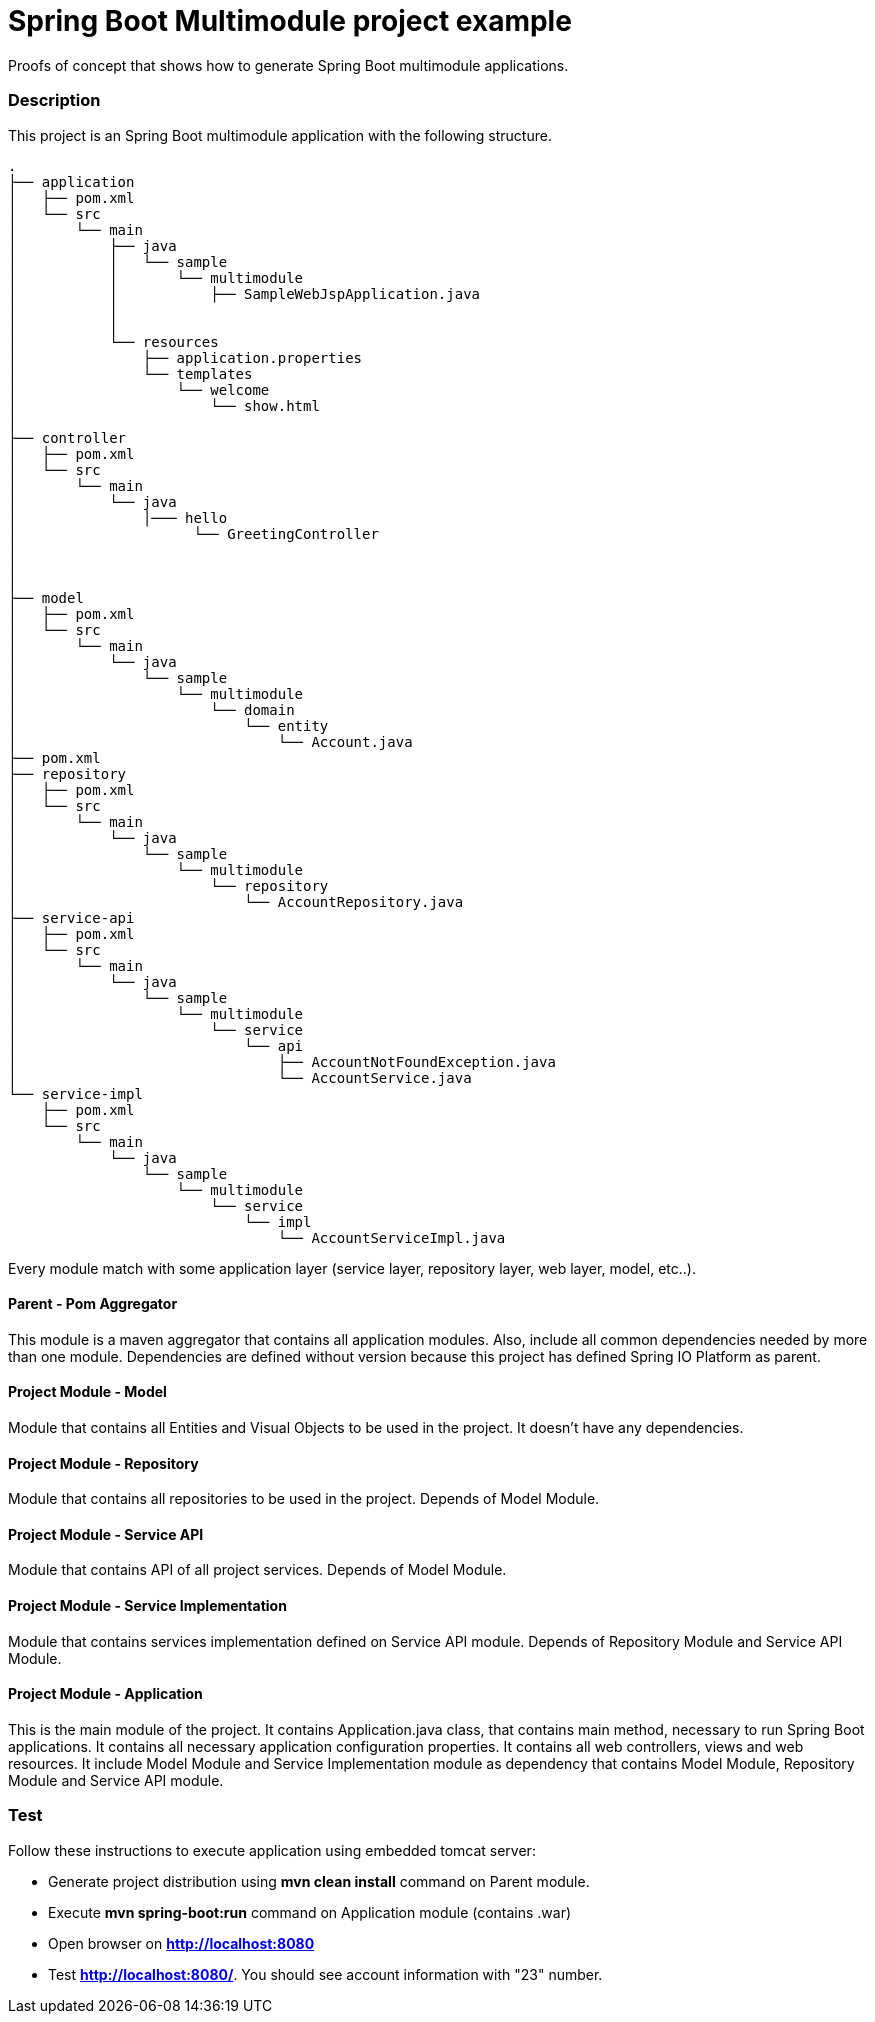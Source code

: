 = Spring Boot Multimodule project example

Proofs of concept that shows how to generate Spring Boot multimodule
applications.

=== Description

This project is an Spring Boot multimodule application with the following
structure.

[source]
----
.
├── application
│   ├── pom.xml
│   └── src
│       └── main
│           ├── java
│           │   └── sample
│           │       └── multimodule
│           │           ├── SampleWebJspApplication.java
│           │          
│           │               
│           └── resources
│               ├── application.properties
│               └── templates
│                   └── welcome
│                       └── show.html
│
├── controller
│   ├── pom.xml
│   └── src
│       └── main
│           └── java
│               │─── hello
│                     └── GreetingController
│                            
│                            	
│                   
├── model
│   ├── pom.xml
│   └── src
│       └── main
│           └── java
│               └── sample
│                   └── multimodule
│                       └── domain
│                           └── entity
│                               └── Account.java
├── pom.xml
├── repository
│   ├── pom.xml
│   └── src
│       └── main
│           └── java
│               └── sample
│                   └── multimodule
│                       └── repository
│                           └── AccountRepository.java
├── service-api
│   ├── pom.xml
│   └── src
│       └── main
│           └── java
│               └── sample
│                   └── multimodule
│                       └── service
│                           └── api
│                               ├── AccountNotFoundException.java
│                               └── AccountService.java
└── service-impl
    ├── pom.xml
    └── src
        └── main
            └── java
                └── sample
                    └── multimodule
                        └── service
                            └── impl
                                └── AccountServiceImpl.java

----

Every module match with some application layer (service layer, repository layer, web layer, model, etc..).

==== Parent - Pom Aggregator

This module is a maven aggregator that contains all application modules. Also, include all 
common dependencies needed by more than one module. Dependencies are defined without version because
this project has defined Spring IO Platform as parent.

==== Project Module - Model

Module that contains all Entities and Visual Objects to be used in the project. It doesn't have any dependencies.

==== Project Module - Repository

Module that contains all repositories to be used in the project. Depends of Model Module.

==== Project Module - Service API

Module that contains API of all project services. Depends of Model Module.

==== Project Module - Service Implementation

Module that contains services implementation defined on Service API module. Depends of Repository Module and Service API Module.

==== Project Module - Application

This is the main module of the project. It contains Application.java class,
that contains main method, necessary to run Spring Boot applications. It
contains all necessary application configuration properties. It contains all
web controllers, views and web resources. It include Model Module and Service 
Implementation module as dependency that contains Model Module, Repository
Module and Service API module.

=== Test

Follow these instructions to execute application using embedded tomcat server:

* Generate project distribution using *mvn clean install* command on Parent
  module.
* Execute *mvn spring-boot:run* command on Application module (contains .war)
* Open browser on *http://localhost:8080*
* Test *http://localhost:8080/*. You should see account information with "23"
  number.

